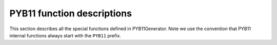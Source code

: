 .. _PYB11-functions:

PYB11 function descriptions
===========================

This section describes all the special functions defined in PYB11Generator.  Note we use the convention that PYB11 internal functions always start with the ``PYB11`` prefix.
